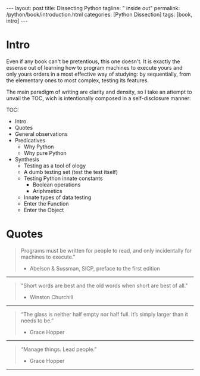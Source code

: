 #+BEGIN_EXPORT html
---
layout: post
title: Dissecting Python
tagline: " inside out"
permalink: /python/book/introduction.html
categories: [Python Dissection]
tags: [book, intro]
---
#+END_EXPORT

#+STARTUP: showall
#+OPTIONS: tags:nil num:nil \n:nil @:t ::t |:t ^:{} _:{} *:t
#+TOC: headlines 2
#+PROPERTY:header-args :results output :exports both :eval no-export

* Gestation                                                        :noexport:

** General observations:
** Core ideas:

   - Conversion a boring manual into a fiction book;
   - Black (Pandorra) Box approach;
   - Programming languages genealogy:
     + Atavisms:
       + 72 char per string;
   - Codex as a phenomena disclosure;
   - Related material allocation on two pages at once;
   - Pomodoro technique realization;


** Primary material gathering;

*** Books

    - "Learning Python" & "Python Pocket Reference" by Mark Lutz
    - 

*** Quotes

    - "Programs must be written for people to read, and only incidentally  
     for machines to execute."

     Abelson & Sussman, SICP, preface to the first edition

    - "Short words are best and the old words when short are best of all."

      Winston Churchill

    - “The glass is neither half empty nor half full. It’s simply
      larger than it needs to be.”

      Grace Hopper

    - “Manage things. Lead people.”

      Grace Hopper

*** Snippets

*** Thoughts

    Why computer programming is a such tough task for humans? There
    are several plain predicatives to deem that is just overthinked.

**** 5 basic concepts of any programming language:

     - Variables;
     - Data structures;
     - Control structures;
     - Syntax;
     - Tools;


     
**** Major paradigms of programming:

     - Imperative;
     - Logical;
     - Functional;
     - Object-oriented;

       

     So, at the first glance all these concepts seem clear, dense and
     terse.

     
**** General observations:
     
     - Cognitive dissonance and size of manuals;
     - An average age of readers;
     - Avoidance of source code reading (escapism); 
     - Testing as an innate tool to learn for humans;
     - Testing in CS is a comparatively young concept;
     - Einstellung effect in writing book about programming;
     - Debugging is a major task for a typical programmer and often it
       consumes up to 90% of their efforts to develop and maintain
       software nowadays;



    
** Indexing as an ordered sequence;


** Wrapping and extension.


* Intro

  Even if any book can't be pretentious, this one doesn't. It is
  exactly the essense out of learning how to program machines to
  execute yours and only yours orders in a most effective way of
  studying: by sequentially, from the elementary ones to most complex,
  testing its features.


  The main paradigm of writing are clarity and density, so I take an
  attempt to unvail the TOC, wich is intentionally composed in a
  self-disclosure manner:


  TOC:
  - Intro
  - Quotes
  - General observations
  - Predicatives
    - Why Python
    - Why pure Python
  - Synthesis
    - Testing as a tool of ology
    - A dumb testing set (test the test itself)
    - Testing Python innate constants
      - Boolean operations
      - Ariphmetics
    - Innate types of data testing
    - Enter the Function
    - Enter the Object
	
  
* Quotes
    #+BEGIN_QUOTE
    Programs must be written for people to read, and only incidentally
      for machines to execute."
   #+HTML: <p align="right">
   - Abelson & Sussman, SICP, preface to the first edition
   #+HTML: </p>   
   #+END_QUOTE

   -----
   #+BEGIN_QUOTE
    "Short words are best and the old words when short are best of
      all."
   #+HTML: <p align="right">
   - Winston Churchill
   #+HTML: </p>   
   #+END_QUOTE

   -----

    #+BEGIN_QUOTE
    “The glass is neither half empty nor half full. It’s simply larger
      than it needs to be.”
   #+HTML: <p align="right">
   - Grace Hopper
   #+HTML: </p>   
   #+END_QUOTE

   -----

   #+BEGIN_QUOTE
    “Manage things. Lead people.”
   #+HTML: <p align="right">
   - Grace Hopper
   #+HTML: </p>   
   #+END_QUOTE

   -----



